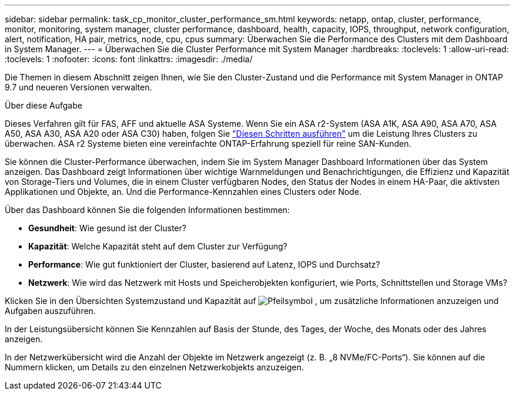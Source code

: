 ---
sidebar: sidebar 
permalink: task_cp_monitor_cluster_performance_sm.html 
keywords: netapp, ontap, cluster, performance, monitor, monitoring, system manager, cluster performance, dashboard, health, capacity, IOPS, throughput, network configuration, alert, notification, HA pair, metrics, node, cpu, cpus 
summary: Überwachen Sie die Performance des Clusters mit dem Dashboard in System Manager. 
---
= Überwachen Sie die Cluster Performance mit System Manager
:hardbreaks:
:toclevels: 1
:allow-uri-read: 
:toclevels: 1
:nofooter: 
:icons: font
:linkattrs: 
:imagesdir: ./media/


[role="lead"]
Die Themen in diesem Abschnitt zeigen Ihnen, wie Sie den Cluster-Zustand und die Performance mit System Manager in ONTAP 9.7 und neueren Versionen verwalten.

.Über diese Aufgabe
Dieses Verfahren gilt für FAS, AFF und aktuelle ASA Systeme. Wenn Sie ein ASA r2-System (ASA A1K, ASA A90, ASA A70, ASA A50, ASA A30, ASA A20 oder ASA C30) haben, folgen Sie link:https://docs.netapp.com/us-en/asa-r2/monitor/monitor-performance.html["Diesen Schritten ausführen"^] um die Leistung Ihres Clusters zu überwachen. ASA r2 Systeme bieten eine vereinfachte ONTAP-Erfahrung speziell für reine SAN-Kunden.

Sie können die Cluster-Performance überwachen, indem Sie im System Manager Dashboard Informationen über das System anzeigen. Das Dashboard zeigt Informationen über wichtige Warnmeldungen und Benachrichtigungen, die Effizienz und Kapazität von Storage-Tiers und Volumes, die in einem Cluster verfügbaren Nodes, den Status der Nodes in einem HA-Paar, die aktivsten Applikationen und Objekte, an. Und die Performance-Kennzahlen eines Clusters oder Node.

Über das Dashboard können Sie die folgenden Informationen bestimmen:

* *Gesundheit*: Wie gesund ist der Cluster?
* *Kapazität*: Welche Kapazität steht auf dem Cluster zur Verfügung?
* *Performance*: Wie gut funktioniert der Cluster, basierend auf Latenz, IOPS und Durchsatz?
* *Netzwerk*: Wie wird das Netzwerk mit Hosts und Speicherobjekten konfiguriert, wie Ports, Schnittstellen und Storage VMs?


Klicken Sie in den Übersichten Systemzustand und Kapazität auf image:icon_arrow.gif["Pfeilsymbol"] , um zusätzliche Informationen anzuzeigen und Aufgaben auszuführen.

In der Leistungsübersicht können Sie Kennzahlen auf Basis der Stunde, des Tages, der Woche, des Monats oder des Jahres anzeigen.

In der Netzwerkübersicht wird die Anzahl der Objekte im Netzwerk angezeigt (z. B. „8 NVMe/FC-Ports“). Sie können auf die Nummern klicken, um Details zu den einzelnen Netzwerkobjekts anzuzeigen.
